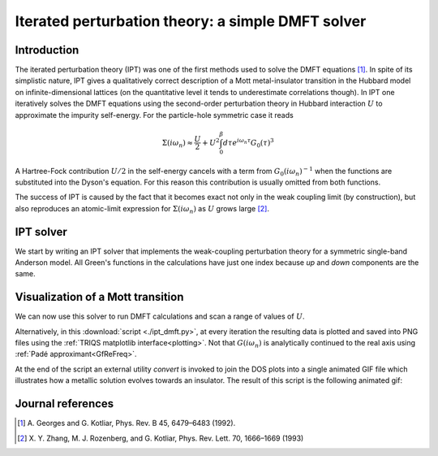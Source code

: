 .. _ipt:

Iterated perturbation theory: a simple DMFT solver
==================================================

Introduction
------------

The iterated perturbation theory (IPT) was one of the first methods used to solve the
DMFT equations [#ipt1]_. In spite of its simplistic nature, IPT gives a qualitatively
correct description of a Mott metal-insulator transition in the Hubbard model on
infinite-dimensional lattices (on the quantitative level it tends to underestimate
correlations though). In IPT one iteratively solves the DMFT equations using the
second-order perturbation theory in Hubbard interaction :math:`U` to approximate
the impurity self-energy. For the particle-hole symmetric case it reads

.. math::

    \Sigma(i\omega_n) \approx \frac{U}{2} +
        U^2 \int_0^\beta d\tau e^{i\omega_n\tau} G_0(\tau)^3

A Hartree-Fock contribution :math:`U/2` in the self-energy cancels with a term
from :math:`G_0(i\omega_n)^{-1}` when the functions are substituted into the
Dyson's equation. For this reason this contribution is usually omitted from
both functions.

The success of IPT is caused by the fact that it becomes exact not only in the
weak coupling limit (by construction), but also reproduces an atomic-limit
expression for :math:`\Sigma(i\omega_n)` as :math:`U` grows large [#ipt2]_.

IPT solver
----------

We start by writing an IPT solver that implements the weak-coupling
perturbation theory for a symmetric single-band Anderson model.
All Green's functions in the calculations have just one index because
*up* and *down* components are the same.

.. runblock:: python

   from pytriqs.gf.local import *

   class IPTSolver:

       def __init__(self, **params):

           self.U = params['U']
           self.beta = params['beta']

           # Matsubara frequency
           self.g = GfImFreq(indices=[0], beta=self.beta)
           self.g0 = self.g.copy()
           self.sigma = self.g.copy()

           # Imaginary time
           self.g0t = GfImTime(indices=[0], beta = self.beta)
           self.sigmat = self.g0t.copy()

       def solve(self):

           self.g0t <<= InverseFourier(self.g0)
           self.sigmat <<= (self.U**2) * self.g0t * self.g0t * self.g0t
           self.sigma <<= Fourier(self.sigmat)

           # Dyson equation to get G
           self.g <<= inverse(inverse(self.g0) - self.sigma)


Visualization of a Mott transition
----------------------------------

We can now use this solver to run DMFT calculations and scan a range of
values of :math:`U`. 

.. plot:: tutorials/python/ipt_full.py
   :include-source:
   :scale: 70

Alternatively, in this :download:`script <./ipt_dmft.py>`, at every iteration the resulting data is plotted
and saved into PNG files using the :ref:`TRIQS matplotlib interface<plotting>`.
Not that :math:`G(i\omega_n)` is analytically continued to the real axis using
:ref:`Padé approximant<GfReFreq>`.

At the end of the script an external utility `convert` is invoked to join the
DOS plots into a single animated GIF file which illustrates how a metallic
solution evolves towards an insulator.
The result of this script is the following animated gif:

  .. image:: mott.gif
     :width: 700
     :align: center


Journal references
------------------

.. [#ipt1] A. Georges and G. Kotliar,
           Phys. Rev. B 45, 6479–6483 (1992).
.. [#ipt2] X. Y. Zhang, M. J. Rozenberg, and G. Kotliar,
           Phys. Rev. Lett. 70, 1666–1669 (1993)
